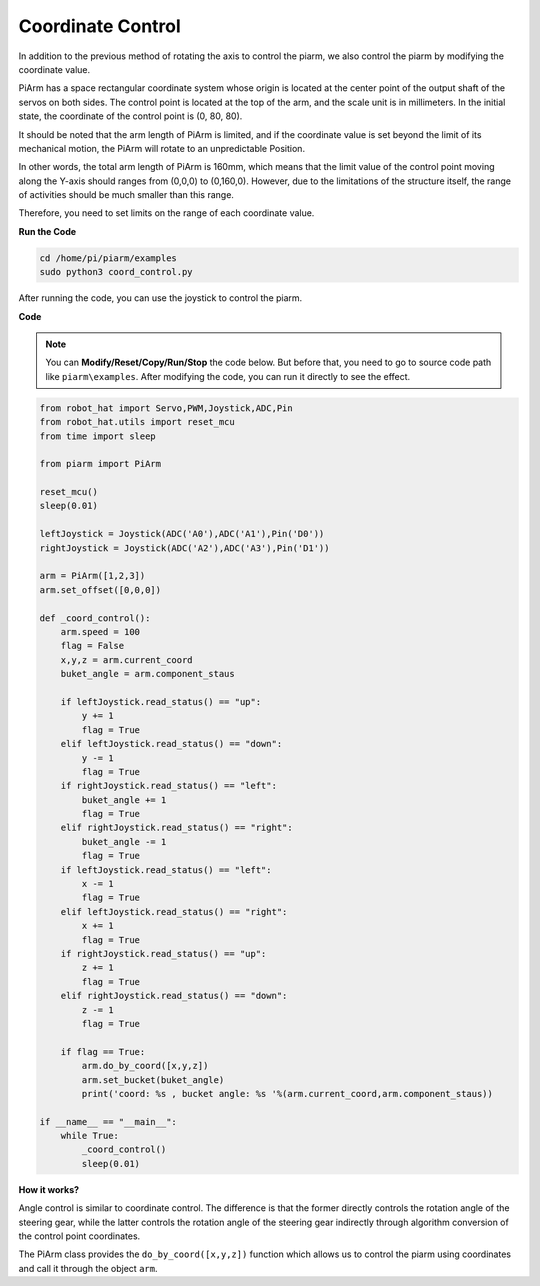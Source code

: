 Coordinate Control
======================


In addition to the previous method of rotating the axis to control the piarm, we also control the piarm by modifying the coordinate value.

PiArm has a space rectangular coordinate system whose origin is located at the center point of the output shaft of the servos on both sides. The control point is located at the top of the arm, and the scale unit is in millimeters. In the initial state, the coordinate of the control point is (0, 80, 80).

.. image:: media/coordinate0.png

It should be noted that the arm length of PiArm is limited, and if the coordinate value is set beyond the limit of its mechanical motion, the PiArm will rotate to an unpredictable Position.

In other words, the total arm length of PiArm is 160mm, which means that the limit value of the control point moving along the Y-axis should ranges from (0,0,0) to (0,160,0). However, due to the limitations of the structure itself, the range of activities should be much smaller than this range.

.. image:: media/coordinate.png

Therefore, you need to set limits on the range of each coordinate value.

**Run the Code**

.. raw:: html

    <run></run>

.. code-block::

    cd /home/pi/piarm/examples
    sudo python3 coord_control.py

After running the code, you can use the joystick to control the piarm.

**Code**

.. note::
    You can **Modify/Reset/Copy/Run/Stop** the code below. But before that, you need to go to source code path like ``piarm\examples``. After modifying the code, you can run it directly to see the effect.

.. raw:: html

    <run></run>

.. code-block:: python

    from robot_hat import Servo,PWM,Joystick,ADC,Pin
    from robot_hat.utils import reset_mcu
    from time import sleep

    from piarm import PiArm

    reset_mcu()
    sleep(0.01)

    leftJoystick = Joystick(ADC('A0'),ADC('A1'),Pin('D0'))
    rightJoystick = Joystick(ADC('A2'),ADC('A3'),Pin('D1'))

    arm = PiArm([1,2,3])
    arm.set_offset([0,0,0])

    def _coord_control():
        arm.speed = 100
        flag = False
        x,y,z = arm.current_coord
        buket_angle = arm.component_staus

        if leftJoystick.read_status() == "up":
            y += 1
            flag = True
        elif leftJoystick.read_status() == "down":
            y -= 1
            flag = True
        if rightJoystick.read_status() == "left":
            buket_angle += 1
            flag = True
        elif rightJoystick.read_status() == "right":
            buket_angle -= 1
            flag = True
        if leftJoystick.read_status() == "left":
            x -= 1
            flag = True
        elif leftJoystick.read_status() == "right":
            x += 1
            flag = True
        if rightJoystick.read_status() == "up":
            z += 1
            flag = True
        elif rightJoystick.read_status() == "down":
            z -= 1
            flag = True

        if flag == True:
            arm.do_by_coord([x,y,z])
            arm.set_bucket(buket_angle)
            print('coord: %s , bucket angle: %s '%(arm.current_coord,arm.component_staus))

    if __name__ == "__main__":
        while True:
            _coord_control()
            sleep(0.01)

**How it works?**

Angle control is similar to coordinate control. The difference is that the former directly controls the rotation angle of the steering gear, while the latter controls the rotation angle of the steering gear indirectly through algorithm conversion of the control point coordinates.

The PiArm class provides the ``do_by_coord([x,y,z])`` function which allows us to control the piarm using coordinates and call it through the object ``arm``.